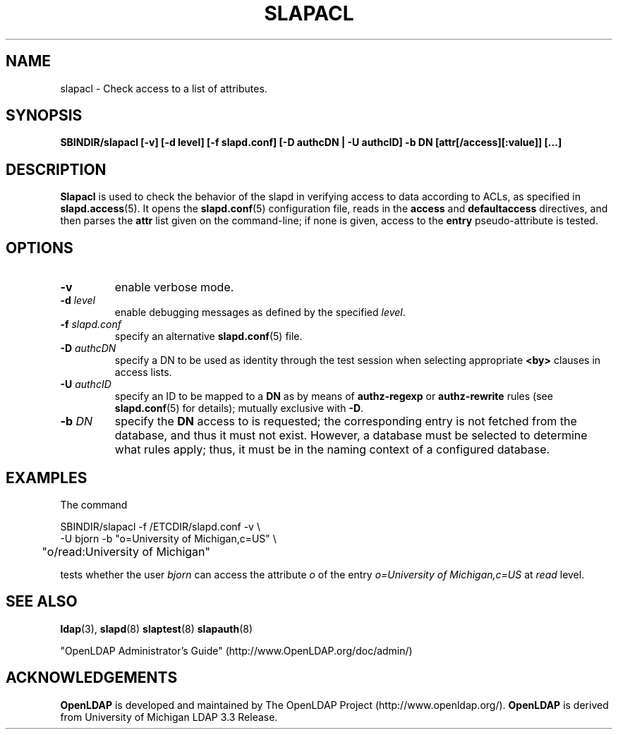 .TH SLAPACL 8C "RELEASEDATE" "OpenLDAP LDVERSION"
.\" Copyright 2004 The OpenLDAP Foundation All Rights Reserved.
.\" Copying restrictions apply.  See COPYRIGHT/LICENSE.
.SH NAME
slapacl \- Check access to a list of attributes.
.SH SYNOPSIS
.B SBINDIR/slapacl
.B [\-v]
.B [\-d level]
.B [\-f slapd.conf]
.B [\-D authcDN | \-U authcID]
.B \-b DN
.B [attr[/access][:value]] [...]
.LP
.SH DESCRIPTION
.LP
.B Slapacl
is used to check the behavior of the slapd in verifying access to data
according to ACLs, as specified in 
.BR slapd.access (5).
It opens the
.BR slapd.conf (5)
configuration file, reads in the 
.B access
and
.B defaultaccess
directives, and then parses the 
.B attr
list given on the command-line; if none is given, access to the
.B entry
pseudo-attribute is tested.
.LP
.SH OPTIONS
.TP
.B \-v
enable verbose mode.
.TP
.BI \-d " level"
enable debugging messages as defined by the specified
.IR level .
.TP
.BI \-f " slapd.conf"
specify an alternative
.BR slapd.conf (5)
file.
.TP
.BI \-D " authcDN"
specify a DN to be used as identity through the test session
when selecting appropriate
.B <by> 
clauses in access lists.
.TP
.BI \-U " authcID"
specify an ID to be mapped to a 
.B DN 
as by means of 
.B authz-regexp
or
.B authz-rewrite
rules (see 
.BR slapd.conf (5)
for details); mutually exclusive with
.BR \-D .
.TP
.BI \-b " DN"
specify the 
.B DN 
access to is requested; the corresponding entry is not fetched 
from the database, and thus it must not exist.
However, a database must be selected to determine what rules 
apply; thus, it must be in the naming context of a configured database.
.SH EXAMPLES
The command
.LP
.nf
.ft tt
	SBINDIR/slapacl -f /ETCDIR/slapd.conf -v \\
            -U bjorn -b "o=University of Michigan,c=US" \\
	    "o/read:University of Michigan"

.ft
.fi
tests whether the user
.I bjorn
can access the attribute 
.I o
of the entry
.I o=University of Michigan,c=US
at
.I read
level.
.SH "SEE ALSO"
.BR ldap (3),
.BR slapd (8)
.BR slaptest (8)
.BR slapauth (8)
.LP
"OpenLDAP Administrator's Guide" (http://www.OpenLDAP.org/doc/admin/)
.SH ACKNOWLEDGEMENTS
.B OpenLDAP
is developed and maintained by The OpenLDAP Project (http://www.openldap.org/).
.B OpenLDAP
is derived from University of Michigan LDAP 3.3 Release.  
